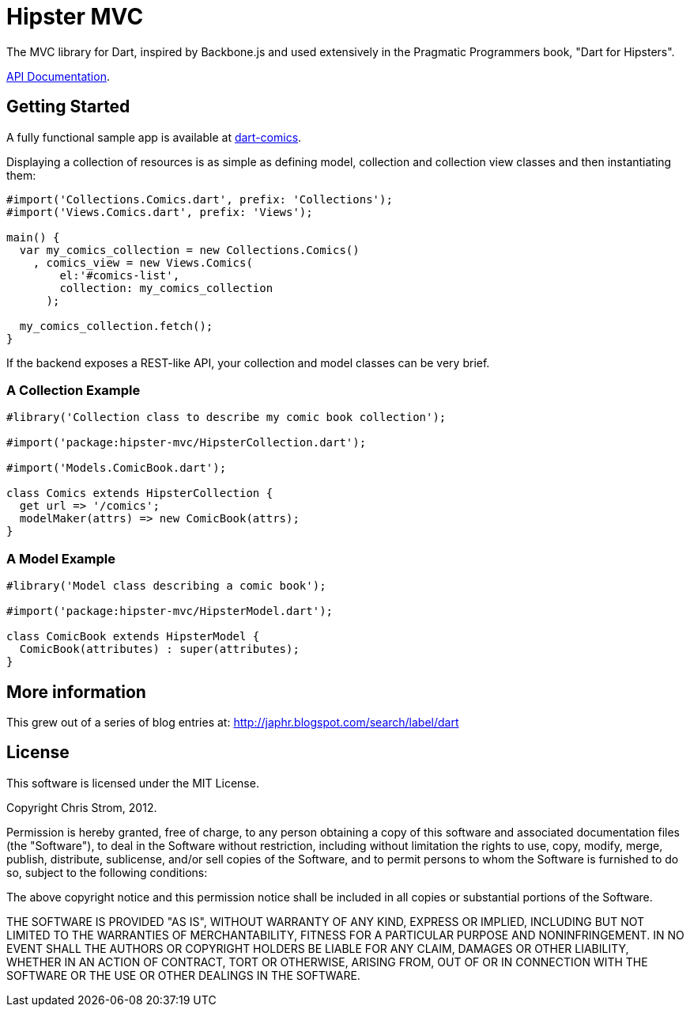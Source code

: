 = Hipster MVC

The MVC library for Dart, inspired by Backbone.js and used extensively in the Pragmatic Programmers book, "Dart for Hipsters".

http://eee-c.github.com/hipster-mvc[API Documentation].

== Getting Started

A fully functional sample app is available at https://github.com/eee-c/dart-comics[dart-comics].

Displaying a collection of resources is as simple as defining model, collection and collection view classes and then instantiating them:

----
#import('Collections.Comics.dart', prefix: 'Collections');
#import('Views.Comics.dart', prefix: 'Views');

main() {
  var my_comics_collection = new Collections.Comics()
    , comics_view = new Views.Comics(
        el:'#comics-list',
        collection: my_comics_collection
      );

  my_comics_collection.fetch();
}
----

If the backend exposes a REST-like API, your collection and model classes can be very brief.

=== A Collection Example

----
#library('Collection class to describe my comic book collection');

#import('package:hipster-mvc/HipsterCollection.dart');

#import('Models.ComicBook.dart');

class Comics extends HipsterCollection {
  get url => '/comics';
  modelMaker(attrs) => new ComicBook(attrs);
}
----

=== A Model Example

----
#library('Model class describing a comic book');

#import('package:hipster-mvc/HipsterModel.dart');

class ComicBook extends HipsterModel {
  ComicBook(attributes) : super(attributes);
}
----

== More information

This grew out of a series of blog entries at: http://japhr.blogspot.com/search/label/dart

== License

This software is licensed under the MIT License.

Copyright Chris Strom, 2012.

Permission is hereby granted, free of charge, to any person obtaining a
copy of this software and associated documentation files (the
"Software"), to deal in the Software without restriction, including
without limitation the rights to use, copy, modify, merge, publish,
distribute, sublicense, and/or sell copies of the Software, and to permit
persons to whom the Software is furnished to do so, subject to the
following conditions:

The above copyright notice and this permission notice shall be included
in all copies or substantial portions of the Software.

THE SOFTWARE IS PROVIDED "AS IS", WITHOUT WARRANTY OF ANY KIND, EXPRESS
OR IMPLIED, INCLUDING BUT NOT LIMITED TO THE WARRANTIES OF
MERCHANTABILITY, FITNESS FOR A PARTICULAR PURPOSE AND NONINFRINGEMENT. IN
NO EVENT SHALL THE AUTHORS OR COPYRIGHT HOLDERS BE LIABLE FOR ANY CLAIM,
DAMAGES OR OTHER LIABILITY, WHETHER IN AN ACTION OF CONTRACT, TORT OR
OTHERWISE, ARISING FROM, OUT OF OR IN CONNECTION WITH THE SOFTWARE OR THE
USE OR OTHER DEALINGS IN THE SOFTWARE.
